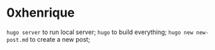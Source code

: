 * 0xhenrique

=hugo server= to run local server;
=hugo= to build everything;
=hugo new new-post.md= to create a new post;
